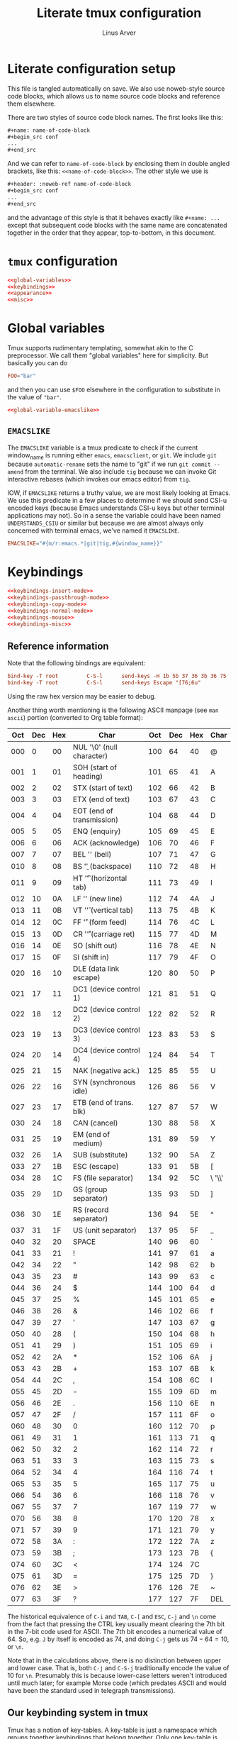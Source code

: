 #+TITLE: Literate tmux configuration
#+AUTHOR: Linus Arver
#+PROPERTY: header-args :noweb no-export
#+auto_tangle: t

* Literate configuration setup

This file is tangled automatically on save. We also use noweb-style source code
blocks, which allows us to name source code blocks and reference them elsewhere.

There are two styles of source code block names. The first looks like this:

#+begin_src org
,#+name: name-of-code-block
,#+begin_src conf
...
,#+end_src
#+end_src

And we can refer to =name-of-code-block= by enclosing them in double angled
brackets, like this: =<<name-of-code-block>>=. The other style we use is

#+begin_src org
,#+header: :noweb-ref name-of-code-block
,#+begin_src conf
...
,#+end_src
#+end_src

and the advantage of this style is that it behaves exactly like =#+name: ...=
except that subsequent code blocks with the same name are concatenated together
in the order that they appear, top-to-bottom, in this document.

* =tmux= configuration

#+begin_src conf :tangle .tmux.conf
<<global-variables>>
<<keybindings>>
<<appearance>>
<<misc>>
#+end_src

* Global variables

Tmux supports rudimentary templating, somewhat akin to the C preprocessor. We
call them "global variables" here for simplicity. But basically you can do

#+begin_src conf
FOO="bar"
#+end_src

and then you can use =$FOO= elsewhere in the configuration to substitute in the
value of ="bar"=.

#+name: global-variables
#+begin_src conf
<<global-variable-emacslike>>
#+end_src

** =EMACSLIKE=

The =EMACSLIKE= variable is a tmux predicate to check if the current window_name
is running either =emacs=, =emacsclient=, or =git=. We include =git= because
=automatic-rename= sets the name to "git" if we run =git commit --amend= from the
terminal. We also include =tig= because we can invoke Git interactive rebases
(which invokes our emacs editor) from =tig=.

IOW, if =EMACSLIKE= returns a truthy value, we are most likely looking at Emacs.
We use this predicate in a few places to determine if we should send CSI-u
encoded keys (because Emacs understands CSI-u keys but other terminal
applications may not). So in a sense the variable could have been named
=UNDERSTANDS_CSIU= or similar but because we are almost always only concerned with
terminal emacs, we've named it =EMACSLIKE=.

#+name: global-variable-emacslike
#+begin_src conf
EMACSLIKE="#{m/r:emacs.*|git|tig,#{window_name}}"
#+end_src

* Keybindings

#+header: :noweb-ref keybindings
#+begin_src conf
<<keybindings-insert-mode>>
<<keybindings-passthrough-mode>>
<<keybindings-copy-mode>>
<<keybindings-normal-mode>>
<<keybindings-mouse>>
<<keybindings-misc>>
#+end_src

** Reference information

Note that the following bindings are equivalent:

#+begin_src conf
bind-key -T root         C-S-l      send-keys -H 1b 5b 37 36 3b 36 75
bind-key -T root         C-S-l      send-keys Escape "[76;6u"
#+end_src

Using the raw hex version may be easier to debug.

Another thing worth mentioning is the following ASCII manpage (see =man ascii=)
portion (converted to Org table format):

| Oct | Dec | Hex | Char                      | Oct | Dec | Hex | Char    |
|-----+-----+-----+---------------------------+-----+-----+-----+---------|
| 000 |   0 |  00 | NUL '\0' (null character) | 100 |  64 |  40 | @       |
| 001 |   1 |  01 | SOH (start of heading)    | 101 |  65 |  41 | A       |
| 002 |   2 |  02 | STX (start of text)       | 102 |  66 |  42 | B       |
| 003 |   3 |  03 | ETX (end of text)         | 103 |  67 |  43 | C       |
| 004 |   4 |  04 | EOT (end of transmission) | 104 |  68 |  44 | D       |
| 005 |   5 |  05 | ENQ (enquiry)             | 105 |  69 |  45 | E       |
| 006 |   6 |  06 | ACK (acknowledge)         | 106 |  70 |  46 | F       |
| 007 |   7 |  07 | BEL '\a' (bell)           | 107 |  71 |  47 | G       |
| 010 |   8 |  08 | BS  '\b' (backspace)      | 110 |  72 |  48 | H       |
| 011 |   9 |  09 | HT  '\t' (horizontal tab) | 111 |  73 |  49 | I       |
| 012 |  10 |  0A | LF  '\n' (new line)       | 112 |  74 |  4A | J       |
| 013 |  11 |  0B | VT  '\v' (vertical tab)   | 113 |  75 |  4B | K       |
| 014 |  12 |  0C | FF  '\f' (form feed)      | 114 |  76 |  4C | L       |
| 015 |  13 |  0D | CR  '\r' (carriage ret)   | 115 |  77 |  4D | M       |
| 016 |  14 |  0E | SO  (shift out)           | 116 |  78 |  4E | N       |
| 017 |  15 |  0F | SI  (shift in)            | 117 |  79 |  4F | O       |
| 020 |  16 |  10 | DLE (data link escape)    | 120 |  80 |  50 | P       |
| 021 |  17 |  11 | DC1 (device control 1)    | 121 |  81 |  51 | Q       |
| 022 |  18 |  12 | DC2 (device control 2)    | 122 |  82 |  52 | R       |
| 023 |  19 |  13 | DC3 (device control 3)    | 123 |  83 |  53 | S       |
| 024 |  20 |  14 | DC4 (device control 4)    | 124 |  84 |  54 | T       |
| 025 |  21 |  15 | NAK (negative ack.)       | 125 |  85 |  55 | U       |
| 026 |  22 |  16 | SYN (synchronous idle)    | 126 |  86 |  56 | V       |
| 027 |  23 |  17 | ETB (end of trans. blk)   | 127 |  87 |  57 | W       |
| 030 |  24 |  18 | CAN (cancel)              | 130 |  88 |  58 | X       |
| 031 |  25 |  19 | EM  (end of medium)       | 131 |  89 |  59 | Y       |
| 032 |  26 |  1A | SUB (substitute)          | 132 |  90 |  5A | Z       |
| 033 |  27 |  1B | ESC (escape)              | 133 |  91 |  5B | [       |
| 034 |  28 |  1C | FS  (file separator)      | 134 |  92 |  5C | \  '\\' |
| 035 |  29 |  1D | GS  (group separator)     | 135 |  93 |  5D | ]       |
| 036 |  30 |  1E | RS  (record separator)    | 136 |  94 |  5E | ^       |
| 037 |  31 |  1F | US  (unit separator)      | 137 |  95 |  5F | _       |
| 040 |  32 |  20 | SPACE                     | 140 |  96 |  60 | `       |
| 041 |  33 |  21 | !                         | 141 |  97 |  61 | a       |
| 042 |  34 |  22 | "                         | 142 |  98 |  62 | b       |
| 043 |  35 |  23 | #                         | 143 |  99 |  63 | c       |
| 044 |  36 |  24 | $                         | 144 | 100 |  64 | d       |
| 045 |  37 |  25 | %                         | 145 | 101 |  65 | e       |
| 046 |  38 |  26 | &                         | 146 | 102 |  66 | f       |
| 047 |  39 |  27 | '                         | 147 | 103 |  67 | g       |
| 050 |  40 |  28 | (                         | 150 | 104 |  68 | h       |
| 051 |  41 |  29 | )                         | 151 | 105 |  69 | i       |
| 052 |  42 |  2A | *                         | 152 | 106 |  6A | j       |
| 053 |  43 |  2B | +                         | 153 | 107 |  6B | k       |
| 054 |  44 |  2C | ,                         | 154 | 108 |  6C | l       |
| 055 |  45 |  2D | -                         | 155 | 109 |  6D | m       |
| 056 |  46 |  2E | .                         | 156 | 110 |  6E | n       |
| 057 |  47 |  2F | /                         | 157 | 111 |  6F | o       |
| 060 |  48 |  30 | 0                         | 160 | 112 |  70 | p       |
| 061 |  49 |  31 | 1                         | 161 | 113 |  71 | q       |
| 062 |  50 |  32 | 2                         | 162 | 114 |  72 | r       |
| 063 |  51 |  33 | 3                         | 163 | 115 |  73 | s       |
| 064 |  52 |  34 | 4                         | 164 | 116 |  74 | t       |
| 065 |  53 |  35 | 5                         | 165 | 117 |  75 | u       |
| 066 |  54 |  36 | 6                         | 166 | 118 |  76 | v       |
| 067 |  55 |  37 | 7                         | 167 | 119 |  77 | w       |
| 070 |  56 |  38 | 8                         | 170 | 120 |  78 | x       |
| 071 |  57 |  39 | 9                         | 171 | 121 |  79 | y       |
| 072 |  58 |  3A | :                         | 172 | 122 |  7A | z       |
| 073 |  59 |  3B | ;                         | 173 | 123 |  7B | {       |
| 074 |  60 |  3C | <                         | 174 | 124 |  7C |         |
| 075 |  61 |  3D | =                         | 175 | 125 |  7D | }       |
| 076 |  62 |  3E | >                         | 176 | 126 |  7E | ~       |
| 077 |  63 |  3F | ?                         | 177 | 127 |  7F | DEL     |

The historical equivalence of ~C-i~ and ~TAB~, ~C-[~ and ~ESC~, ~C-j~ and ~\n~ come from the
fact that pressing the CTRL key usually meant clearing the 7th bit in the 7-bit
code used for ASCII. The 7th bit encodes a numerical value of 64. So, e.g. ~J~ by
itself is encoded as 74, and doing ~C-j~ gets us $74 - 64 = 10$, or ~\n~.

Note that in the calculations above, there is no distinction between upper and
lower case. That is, both ~C-j~ and ~C-S-j~ traditionally encode the value of 10 for
~\n~. Presumably this is because lower-case letters weren't introduced until much
later; for example Morse code (which predates ASCII and would have been the
standard used in telegraph transmissions).

** Our keybinding system in tmux

Tmux has a notion of key-tables. A key-table is just a namespace which groups
together keybindings that belong together. Only one key-table is active at any
given time. By default tmux starts out with the =root= key-table. There are others
like =prefix= (which is activated by ~C-b~) and =copy-mode-vi=. Users are free to add
their own key-tables as they like.

Here we treat these key-tables as different "modes", similar to modes in
Vi.[fn:modal-tmux] The table below maps the key-tables to their modes:

| tmux key-table | Vi-style mode | Status bar symbol | Sticky? |
|----------------+---------------+-------------------+---------|
| root           | insert        | <I>               | yes     |
| prefix         | normal        | <N>               | no      |
| copy-mode      | visual        | <V>               | yes     |
| virt           | N/A           | <virt>            | no      |
| passthrough    | N/A           | <P>               | yes     |

We display the current key-table with [[file:~/syscfg/script/tmux_get_status.sh][this bash script]] on the status bar. This
helps us avoid getting lost because tmux by default does not give any sort of
visual indication of which key-table is currently active.

The "sticky" column in the table above refers to whether the mode is designed to
be used in a "sticky" (aka modal) fashion (where the mode sticks around even
after pressing some key combination, unless we explicitly exit that mode).

By default, we are in "insert" mode, which corresponds to the =root= key-table.
The ~C-b~ default binding is used to make the next command run inside "normal"
mode (=prefix= key-table). We treat =copy-mode= as Vim's visual selection mode,
because the similarities are striking, at least with the additional
customizations we have.

The other modes virt and passthrough are there to address some shortcomings with
tmux.

** <<<virt>>> mode

This key-table exists to deal with cases where =tmux= is unable to distinguish
between two different keys. One such combination is ~C-i~ and ~TAB~. That is, by
default, if you press either of these keys in WezTerm, although WezTerm sees
these as two different keybindings, =tmux= only sees ~C-i~. To get around this, we
make ~C-i~ enter the =virt= key-table by making WezTerm send ~F12~ (this key turns on
the =virt= key-table in =tmux=), and then we are free to make some additional logic
that only gets triggered for ~C-i~ (vs ~TAB~ which doesn't use the =virt= key-table).

Another combination is shifted and unshifted keys (e.g., ~C-M-e~ vs ~C-M-S-e~). From
WezTerm, for all keys with ~C-M-S-~ we first send the ~F12~ key to enter the virt
key-table.

Entering and leaving the =virt= key-table is simple --- just press ~F12~.

#+header: :noweb-ref keybindings
#+begin_src conf
bind-key -T root         F12        set key-table virt
bind-key -T virt         F12        set key-table root
#+end_src

This mode is only meant to be designed as a thin layer to be entered and exited
automatically by our bindings. That is, it is not "sticky" and normally we
wouldn't have this mode as our active key-table (unless we wanted to debug our
bindings involving this mode).

** "Insert" mode bindings (=root= key-table)

*** Navigation and layout

**** Sessions

Move across tmux sessions.

#+header: :noweb-ref keybindings-insert-mode
#+begin_src conf
bind-key -T root         C-M-n      switch-client -n
#+end_src

**** Windows

Create a new window (with a single pane) to the right (and spawn a new shell in
the pane there).

#+header: :noweb-ref keybindings-insert-mode
#+begin_src conf
bind-key -T root         C-M-o      new-window -a -c "#{pane_current_path}"
#+end_src

Navigate across windows.

#+header: :noweb-ref keybindings-insert-mode
#+begin_src conf
bind-key -T root         C-M-h      previous-window
bind-key -T root         C-M-l      next-window
#+end_src

**** Panes

Create a new pane by spawning a new shell inside the current window, via a
horizontal split.[fn:split-naming-convention] The ~C-M-S-e~ variant splits it
vertically.

#+header: :noweb-ref keybindings-insert-mode
#+begin_src conf
bind-key -T root         C-M-e      split-window -c "#{pane_current_path}"
bind-key -T virt         C-M-S-e    split-window -h -c "#{pane_current_path}" \; set key-table root
#+end_src

Use ~C-M-{j,k}~ to switch to the next/previous panes. The cryptic commands (":.+"
and ":.-") used here were derived from the default configuration from =tmux
list-keys= and the "special tokens" discussion in the "COMMANDS" section of the
manpage.

#+header: :noweb-ref keybindings-insert-mode
#+begin_src conf
bind-key -T root         C-M-j      select-pane -Z -t :.+
bind-key -T root         C-M-k      select-pane -Z -t :.-
#+end_src

Move the current pane up/down inside the current window.

#+header: :noweb-ref keybindings-insert-mode
#+begin_src conf
bind-key -T virt         C-M-S-j    swap-pane -Z -D \; set key-table root
bind-key -T virt         C-M-S-k    swap-pane -Z -U \; set key-table root
#+end_src

Move the current pane to the window on the left or right. Note that this
"detaches" the current pane out of the current window and moves it into the
adjacent window. It was determined (at some point) that this is more useful than
moving the entire window (with all of its panes) over to the left/right.

#+header: :noweb-ref keybindings-insert-mode
#+begin_src conf
bind-key -T virt         C-M-S-h  run-shell '~/syscfg/script/tmux_move_pane.sh \
	"#{session_name}" \
	"#{window_index}" \
	"LEFT"'
bind-key -T virt         C-M-S-l  run-shell '~/syscfg/script/tmux_move_pane.sh \
	"#{session_name}" \
	"#{window_index}" \
	"RIGHT"'
#+end_src

Move the current pane out to a new window on the right. This only works if
there is more than one pane in the current window.

This can be done to undo the effect of ~C-M-S-h~, to an extent.

#+header: :noweb-ref keybindings-insert-mode
#+begin_src conf
bind-key -T virt         C-M-S-o    break-pane -a -t : \; set key-table root
#+end_src

Change the layout of the panes. This is useful for converting horizontal splits
into vertical splits (if we're switching from/to a display in portrait mode, for
example).

#+header: :noweb-ref keybindings-insert-mode
#+begin_src conf
bind-key -T root         C-M-m      next-layout
#+end_src

** "Normal" mode bindings (=prefix= key-table)

We don't have many customizations for the =prefix= key-table, because =tmux= by
default gives us many keybindings (such as ~:~ to run =tmux= commands by typing them
out).

*** Exit normal mode

These bindings exit "normal" mode by setting the key-table back to the =root= (or
"insert" mode). There is more than one binding, for convenience.

#+header: :noweb-ref  keybindings-normal-mode
#+begin_src conf
bind-key -T prefix       i          set key-table root
bind-key -T prefix       q          set key-table root
bind-key -T prefix       Enter      set key-table root
#+end_src

*** Enter normal mode when detaching

When detaching from the current tmux session, change back the keymap to =root=, so
that when we reattach, we start out with =root= (insert mode). This is more
intuitive as it makes insert mode the "default" regardless of how we start tmux
(either by running =tmux= or by reattaching to an existing tmux session).

#+header: :noweb-ref  keybindings-normal-mode
#+begin_src conf
set-hook -g client-detached[0] "set key-table root"
#+end_src

*** Reload configuration

#+header: :noweb-ref  keybindings-normal-mode
#+begin_src conf
bind-key -T prefix r {
    source-file ~/.tmux.conf
    display-message "\~/tmux.conf reloaded."
}
#+end_src

** copy-mode bindings

=copy-mode= is amazing because it lets us copy things out of terminal
applications, where those applications may not allow us to copy things out. For
example, we can use this mode to copy things out of emacs's minibuffer
completion menu.

This mode also lets us effectively treat all tmux panes as a kind of read-only
buffer, because inside each pane we can always scroll back to see what we missed
or need to copy out for reference.

*** Enter copy-mode

#+header: :noweb-ref  keybindings-copy-mode
#+begin_src conf
bind-key -T root C-M-y {
  copy-mode
  set key-table root
}
#+end_src

*** Vi-mode bindings in copy-mode

Use vi-style key bindings in copy mode. That is, turn on copy-mode-vi bindings
in copy-mode that already come out of the box for tmux; see =tmux list-keys=.

#+header: :noweb-ref  keybindings-copy-mode
#+begin_src conf
set -gw mode-keys vi
#+end_src

*** Selection and copying

#+header: :noweb-ref  keybindings-copy-mode
#+begin_src conf
bind-key -T copy-mode-vi y          send-keys -X copy-selection
bind-key -T copy-mode-vi v          send-keys -X begin-selection
bind-key -T copy-mode-vi Escape     send-keys -X clear-selection
#+end_src

*** Navigation

Move around more quickly. We can also use PGUP and PGDOWN to move by entire
pages if needed.

#+header: :noweb-ref  keybindings-copy-mode
#+begin_src conf
bind-key -T copy-mode-vi BSpace     send-keys -X -N 10 cursor-up
bind-key -T copy-mode-vi Space      send-keys -X -N 10 cursor-down
#+end_src

*** Pasting

Every time we copy something from =copy-mode=, tmux saves it as the latest entry
in its "buffers". The =paste-buffer= command just pastes the latest buffer into
the current terminal application.

In practice this isn't used very frequently, as we almost always use ~Super-v~.
It's here just in case we need to reach inside tmux's buffer instead of the
system clipboard (if the two ever go out of sync).

#+header: :noweb-ref  keybindings-copy-mode
#+begin_src conf
bind-key -T root         C-M-p      paste-buffer
#+end_src

** Mouse-related

#+name: keybindings-mouse
#+begin_src conf
<<mouse-mode>>
<<disable-mouse-wheel>>
#+end_src

*** Mouse mode

Allow binding of mouse events as keys. As a side effect, this also changes the
behavior of the mouse wheel from scrolling through the command history to
scrolling back into the buffer (copy-mode).

The main reason we want to enable the mouse is because it allows us to resize
tmux panes and emacs windows with the mouse. While we don't have to do this
frequently, it does come in handy when we need it.

#+name: mouse-mode
#+begin_src conf
set -gw mouse on
#+end_src

*** Disable mouse wheel

Disable the mouse wheel in the status bar, because by default it is used to
switch windows (why would anyone want to work this way?).

See https://superuser.com/a/1492302.

#+name: disable-mouse-wheel
#+begin_src conf
unbind-key -T root WheelUpStatus
unbind-key -T root WheelDownStatus
#+end_src

** Miscellaneous

#+name: keybindings-misc
#+begin_src conf
<<esc-no-delay>>
#+end_src

*** Don't wait for additional keys after pressing ESC

By default tmux waits a little bit after the ESC key is pressed, presumably to
wait for events that trickle in from terminals that might send the ESC key a bit
prematurely.

However on WezTerm (and probably other modern terminals), there has been no
noticeable usability issues when we disable this delay. So disable it
altogether.

#+name: esc-no-delay
#+begin_src conf
set -s escape-time 0
#+end_src

** CSI-u bindings

Make tmux encode ~C-S-{a-z}~ sequences (and others) with the "CSI u"
scheme.[fn:csi-u] Otherwise, applications that do support it like terminal emacs
don't even get these events (probably because tmux swallows those keys and does
not send them).

Note that there are some regressions and funny behaviors from tmux. For
example, ~C-[~ cannot be bound (it is indistinguishable from ~ESC~). The same goes
for ~C-j~ / ~RET~ and ~C-i~ / ~TAB~. For a discussion about this regression, see
https://github.com/tmux/tmux/issues/2705.

Also, ~C-#~ is allowed (notice that it is not defined as ~C-S-3~), but ~C-$~ is not
allowed and we have to use ~C-S-4~ (this is a cosmetic oddity for our
configuration and does not materially affect us).

To get around some of tmux's quirks, we have to use a virt key-table.

*** Control+Shift and letters

#+header: :noweb-ref keybindings-insert-mode
#+begin_src conf
bind-key -T root         C-S-a      send-keys Escape  "[97;6u"
bind-key -T root         C-S-b      send-keys Escape  "[97;6u"
bind-key -T root         C-S-c      send-keys Escape  "[99;6u"
bind-key -T root         C-S-d      send-keys Escape  "[100;6u"
bind-key -T root         C-S-e      send-keys Escape  "[101;6u"
bind-key -T root         C-S-f      send-keys Escape  "[102;6u"
bind-key -T root         C-S-g      send-keys Escape  "[103;6u"
bind-key -T root         C-S-h      send-keys Escape  "[104;6u"
bind-key -T root         C-S-i      send-keys Escape  "[105;6u"
bind-key -T root         C-S-j      send-keys Escape  "[106;6u"
bind-key -T root         C-S-k      send-keys Escape  "[107;6u"
bind-key -T root         C-S-l      send-keys Escape  "[108;6u"
bind-key -T root         C-S-m      send-keys Escape  "[109;6u"
bind-key -T root         C-S-n      send-keys Escape  "[110;6u"
bind-key -T root         C-S-o      send-keys Escape  "[111;6u"
bind-key -T root         C-S-p      send-keys Escape  "[112;6u"
bind-key -T root         C-S-q      send-keys Escape  "[113;6u"
bind-key -T root         C-S-r      send-keys Escape  "[114;6u"
bind-key -T root         C-S-s      send-keys Escape  "[115;6u"
bind-key -T root         C-S-t      send-keys Escape  "[116;6u"
bind-key -T root         C-S-u      send-keys Escape  "[117;6u"
bind-key -T root         C-S-v      send-keys Escape  "[118;6u"
bind-key -T root         C-S-w      send-keys Escape  "[119;6u"
bind-key -T root         C-S-x      send-keys Escape  "[120;6u"
bind-key -T root         C-S-y      send-keys Escape  "[121;6u"
bind-key -T root         C-S-z      send-keys Escape  "[122;6u"
#+end_src

*** Control and punctuation

#+header: :noweb-ref keybindings-insert-mode
#+begin_src conf
bind-key -T root         C-!        send-keys Escape "[33;5u"
# tmux cannot parse C-", so we send C-S-' from wezterm.
bind-key -T root         C-S-\'     send-keys Escape "[39;6u"
bind-key -T root         C-\#       send-keys Escape "[35;5u"
bind-key -T root         C-S-4      send-keys Escape "[52;6u"
bind-key -T root         C-S-5      send-keys Escape "[53;6u"
bind-key -T root         C-S-7      send-keys Escape "[55;6u"
bind-key -T root         C-\'       send-keys Escape "[39;5u"
bind-key -T root         C-(        send-keys Escape "[40;5u"
bind-key -T root         C-)        send-keys Escape "[41;5u"
bind-key -T root         C-S-8      send-keys Escape "[56;6u"
bind-key -T root         C-+        send-keys Escape "[43;5u"
bind-key -T root         C-,        send-keys Escape "[44;5u"
bind-key -T root         C--        send-keys Escape "[45;5u"
bind-key -T root         C-.        send-keys Escape "[46;5u"
bind-key -T root         C-/        send-keys Escape "[47;5u"
bind-key -T root         C-0        send-keys Escape "[48;5u"
bind-key -T root         C-1        send-keys Escape "[49;5u"
bind-key -T root         C-2        send-keys Escape "[50;5u"
bind-key -T root         C-3        send-keys Escape "[51;5u"
bind-key -T root         C-4        send-keys Escape "[52;5u"
bind-key -T root         C-5        send-keys Escape "[53;5u"
bind-key -T root         C-6        send-keys Escape "[54;5u"
bind-key -T root         C-7        send-keys Escape "[55;5u"
bind-key -T root         C-8        send-keys Escape "[56;5u"
bind-key -T root         C-9        send-keys Escape "[57;5u"
bind-key -T root         C-:        send-keys Escape "[58;5u"
bind-key -T root         C-\;       send-keys Escape "[59;5u"
bind-key -T root         C-<        send-keys Escape "[60;5u"
bind-key -T root         C-=        send-keys Escape "[61;5u"
bind-key -T root         C->        send-keys Escape "[62;5u"
bind-key -T root         C-S-/      send-keys Escape "[47;6u"
bind-key -T root         C-@        send-keys Escape "[64;5u"
bind-key -T root         C-\\       send-keys Escape "[92;5u"
bind-key -T root         C-]        send-keys Escape "[93;5u"
bind-key -T root         C-^        send-keys Escape "[94;5u"
bind-key -T root         C-_        send-keys Escape "[95;5u"
bind-key -T root         C-`        send-keys Escape "[96;5u"
bind-key -T root         C-S-[      send-keys Escape "[91;6u"
bind-key -T root         C-S-\\     send-keys Escape "[92;6u"
bind-key -T root         C-S-]      send-keys Escape "[93;6u"
bind-key -T root         C-S-`      send-keys Escape "[96;6u"
#+end_src

*** Meta and punctuation

#+header: :noweb-ref keybindings-insert-mode
#+begin_src conf
bind-key -T root         M-!        send-keys Escape "[33;3u"
bind-key -T root         M-S-\'     send-keys Escape "[39;4u"
bind-key -T root         M-\#       send-keys Escape "[35;3u"
bind-key -T root         M-S-4      send-keys Escape "[52;4u"
bind-key -T root         M-S-5      send-keys Escape "[53;4u"
bind-key -T root         M-S-7      send-keys Escape "[55;4u"
bind-key -T root         M-\'       send-keys Escape "[39;3u"
bind-key -T root         M-(        send-keys Escape "[40;3u"
bind-key -T root         M-)        send-keys Escape "[41;3u"
bind-key -T root         M-S-8      send-keys Escape "[56;4u"
bind-key -T root         M-+        send-keys Escape "[43;3u"
bind-key -T root         M-,        send-keys Escape "[44;3u"
bind-key -T root         M--        send-keys Escape "[45;3u"
bind-key -T root         M-.        send-keys Escape "[46;3u"
bind-key -T root         M-/        send-keys Escape "[47;3u"
bind-key -T root         M-0        send-keys Escape "[48;3u"
bind-key -T root         M-1        send-keys Escape "[49;3u"
bind-key -T root         M-2        send-keys Escape "[50;3u"
bind-key -T root         M-3        send-keys Escape "[51;3u"
bind-key -T root         M-4        send-keys Escape "[52;3u"
bind-key -T root         M-5        send-keys Escape "[53;3u"
bind-key -T root         M-6        send-keys Escape "[54;3u"
bind-key -T root         M-7        send-keys Escape "[55;3u"
bind-key -T root         M-8        send-keys Escape "[56;3u"
bind-key -T root         M-9        send-keys Escape "[57;3u"
bind-key -T root         M-:        send-keys Escape "[58;3u"
bind-key -T root         M-\;       send-keys Escape "[59;3u"
bind-key -T root         M-<        send-keys Escape "[60;3u"
bind-key -T root         M-=        send-keys Escape "[61;3u"
bind-key -T root         M->        send-keys Escape "[62;3u"
bind-key -T root         M-S-/      send-keys Escape "[47;4u"
bind-key -T root         M-@        send-keys Escape "[64;3u"
bind-key -T root         M-[        send-keys Escape "[91;3u"
bind-key -T root         M-\\       send-keys Escape "[92;3u"
bind-key -T root         M-]        send-keys Escape "[93;3u"
bind-key -T root         M-^        send-keys Escape "[94;3u"
bind-key -T root         M-_        send-keys Escape "[95;3u"
bind-key -T root         M-`        send-keys Escape "[96;3u"
bind-key -T root         M-S-\\     send-keys Escape "[92;4u"
bind-key -T root         M-S-]      send-keys Escape "[93;4u"
bind-key -T root         M-S-`      send-keys Escape "[96;4u"
#+end_src

*** Control+Meta and punctuation

#+header: :noweb-ref keybindings-insert-mode
#+begin_src conf
bind-key -T root         C-M-!      send-keys Escape "[33;7u"
bind-key -T root         C-M-S-\'   send-keys Escape "[39;8u"
bind-key -T root         C-M-\#     send-keys Escape "[35;7u"
bind-key -T root         C-M-S-4    send-keys Escape "[52;8u"
bind-key -T root         C-M-S-5    send-keys Escape "[53;8u"
bind-key -T root         C-M-S-7    send-keys Escape "[55;8u"
bind-key -T root         C-M-\'     send-keys Escape "[39;7u"
bind-key -T root         C-M-(      send-keys Escape "[40;7u"
bind-key -T root         C-M-)      send-keys Escape "[41;7u"
bind-key -T root         C-M-S-8    send-keys Escape "[56;8u"
bind-key -T root         C-M-+      send-keys Escape "[43;7u"
bind-key -T root         C-M-,      send-keys Escape "[44;7u"
bind-key -T root         C-M--      send-keys Escape "[45;7u"
bind-key -T root         C-M-.      send-keys Escape "[46;7u"
bind-key -T root         C-M-/      send-keys Escape "[47;7u"
bind-key -T root         C-M-0      send-keys Escape "[48;7u"
bind-key -T root         C-M-1      send-keys Escape "[49;7u"
bind-key -T root         C-M-2      send-keys Escape "[50;7u"
bind-key -T root         C-M-3      send-keys Escape "[51;7u"
bind-key -T root         C-M-4      send-keys Escape "[52;7u"
bind-key -T root         C-M-5      send-keys Escape "[53;7u"
bind-key -T root         C-M-6      send-keys Escape "[54;7u"
bind-key -T root         C-M-7      send-keys Escape "[55;7u"
bind-key -T root         C-M-8      send-keys Escape "[56;7u"
bind-key -T root         C-M-9      send-keys Escape "[57;7u"
bind-key -T root         C-M-:      send-keys Escape "[58;7u"
bind-key -T root         C-M-\;     send-keys Escape "[59;7u"
bind-key -T root         C-M-<      send-keys Escape "[60;7u"
bind-key -T root         C-M-=      send-keys Escape "[61;7u"
bind-key -T root         C-M->      send-keys Escape "[62;7u"
bind-key -T root         C-M-S-/    send-keys Escape "[47;8u"
bind-key -T root         C-M-@      send-keys Escape "[64;7u"
bind-key -T root         C-M-\\     send-keys Escape "[92;7u"
bind-key -T root         C-M-]      send-keys Escape "[93;7u"
bind-key -T root         C-M-^      send-keys Escape "[94;7u"
bind-key -T root         C-M-_      send-keys Escape "[95;7u"
bind-key -T root         C-M-`      send-keys Escape "[96;7u"
bind-key -T root         C-M-S-\\   send-keys Escape "[92;8u"
bind-key -T root         C-M-S-]    send-keys Escape "[93;8u"
bind-key -T root         C-M-S-`    send-keys Escape "[96;8u"
#+end_src

*** Special keys

**** Tab

#+header: :noweb-ref keybindings-insert-mode
#+begin_src conf
bind-key -T root         M-Tab      send-keys Escape "[9;3u"
bind-key -T root         M-S-Tab    send-keys Escape "[9;4u"
bind-key -T root         C-Tab      send-keys Escape "[9;5u"
bind-key -T root         C-S-Tab    send-keys Escape "[9;6u"
bind-key -T root         C-M-Tab    send-keys Escape "[9;7u"
bind-key -T root         C-M-S-Tab  send-keys Escape "[9;8u"
#+end_src

Special handling of ~i~ to avoid conflicting with ~TAB~.

#+header: :noweb-ref keybindings-insert-mode
#+begin_src conf
bind-key -T virt         C-i        if-shell -F $EMACSLIKE "send-keys Escape '[105;5u'" "send-keys -H 09" \; set key-table root
bind-key -T virt         C-M-i      send-keys Escape "[105;7u" \; set key-table root
bind-key -T virt         C-M-S-i    send-keys Escape "[105;8u" \; set key-table root
#+end_src

**** Enter (RET)

NOTE: tmux has a [[https://github.com/tmux/tmux/issues/2705][regression]] regarding CSI-u support. This is why we
use code 13 (\r) instead of 10 (\n) for ~RET~, because \r does not collide with
~C-j~.

For ~S-RET~, we send ~F12 C-z~ from WezTerm, which means ~C-z~ (=0x1a=) from the virt
key-table.

#+header: :noweb-ref keybindings-insert-mode
#+begin_src conf
bind-key -T virt         C-z         send-keys Escape "[13;2u" \; set key-table root
bind-key -T root         M-Enter     send-keys Escape "[13;3u"
bind-key -T root         M-S-Enter   send-keys Escape "[13;4u"
bind-key -T root         C-Enter     send-keys Escape "[13;5u"
bind-key -T root         C-S-Enter   send-keys Escape "[13;6u"
bind-key -T root         C-M-Enter   send-keys Escape "[13;7u"
bind-key -T root         C-M-S-Enter send-keys Escape "[13;8u"
#+end_src

Special handling of "m" to avoid conflicting with Enter key.

#+header: :noweb-ref keybindings-insert-mode
#+begin_src conf
bind-key -T virt         C-m        if-shell -F $EMACSLIKE "send-keys Escape '[109;5u'" "send-keys -H 0d" \; set key-table root
bind-key -T virt         C-M-S-m    send-keys Escape "[109;8u" \; set key-table root
#+end_src

**** Backspace

If memory serves, we use ~C-y~ in the virt key-table because we already used ~C-z~
for ~S-RET~ (we decided to use ~C-z~ for ~S-RET~ because it's)

#+header: :noweb-ref keybindings-insert-mode
#+begin_src conf
bind-key -T virt         C-y          if-shell -F $EMACSLIKE "send-keys Escape '[127;2u'" "send-keys BSpace" \; set key-table root
bind-key -T root         M-BSpace     send-keys Escape "[127;3u"
bind-key -T root         M-S-BSpace   send-keys Escape "[127;4u"
bind-key -T root         C-BSpace     send-keys Escape "[127;5u"
bind-key -T root         C-S-BSpace   send-keys Escape "[127;6u"
bind-key -T root         C-M-BSpace   send-keys Escape "[127;7u"
bind-key -T root         C-M-S-BSpace send-keys Escape "[127;8u"
#+end_src

**** Space

Note how we don't encode ~S-SPC~. This is because when we type in capital letters
without CAPSLOCK, we want to be able to hold down the Shift key while typing out
the words (with spaces in between them).

#+header: :noweb-ref keybindings-insert-mode
#+begin_src conf
bind-key -T root         M-Space     send-keys Escape "[32;3u"
bind-key -T root         M-S-Space   send-keys Escape "[32;4u"
bind-key -T root         C-Space     send-keys Escape "[32;5u"
bind-key -T root         C-S-Space   send-keys Escape "[32;6u"
bind-key -T root         C-M-Space   send-keys Escape "[32;7u"
bind-key -T root         C-M-S-Space send-keys Escape "[32;8u"
#+end_src

**** Escape

Special handling of "Escape" to avoid conflicting with itself.

#+header: :noweb-ref keybindings-insert-mode
#+begin_src conf
bind-key -T virt         C-]         send-keys Escape "[27;2u" \; set key-table root  # S-ESC
bind-key -T virt         C-^         send-keys Escape "[27;3u" \; set key-table root  # M-ESC
bind-key -T virt         C-_         send-keys Escape "[27;4u" \; set key-table root  # M-S-ESC
bind-key -T virt         C-Escape     send-keys Escape "[27;5u" \; set key-table root
bind-key -T virt         C-S-Escape   send-keys Escape "[27;6u" \; set key-table root
bind-key -T virt         C-M-Escape   send-keys Escape "[27;7u" \; set key-table root
bind-key -T virt         C-M-S-Escape send-keys Escape "[27;8u" \; set key-table root
#+end_src

Special handling of ~[~ to avoid conflicting with Escape key.

#+header: :noweb-ref keybindings-insert-mode
#+begin_src conf
bind-key -T virt         M-[        send-keys Escape "[91;3u" \; set key-table root
bind-key -T virt         M-S-[      send-keys Escape "[91;4u" \; set key-table root
bind-key -T virt         C-[        send-keys Escape "[91;5u" \; set key-table root
bind-key -T virt         C-S-[      send-keys Escape "[91;6u" \; set key-table root
bind-key -T virt         C-M-[      send-keys Escape "[91;7u" \; set key-table root
bind-key -T virt         C-M-S-[    send-keys Escape "[91;8u" \; set key-table root
#+end_src

**** Other

Special handling of ~C-@~ to map it to something other than the traditional NUL
(=\x00=) byte.

#+header: :noweb-ref keybindings-insert-mode
#+begin_src conf
bind-key -T virt         C-@        send-keys Escape "[64;5u" \; set key-table root
#+end_src

** <<<passthrough>>> mode

The sole point of this mode is to allow us to avoid typing in ~C-b~ twice to
manipulate a nested tmux session over =ssh=. That is, by default if you run =tmux=,
then =ssh= into another machine, and then run =tmux= inside that ssh session again,
you will have a nested tmux instance. In order to manipulate the inner instance,
you have to press ~C-b~ twice, where the first ~C-b~ is captured by the outer tmux
instance and the second ~C-b~ is sent into the inner =tmux= instance. Then you can
press another key combination to manipulate the inner =tmux= instance. Needless to
say, this "press ~C-b~ twice" ceremony is too unwieldy.

Passthrough mode (for the outer =tmux= instance) allows us to send more keys
directly to the inner =tmux= instance, by making the outer instance relay those
keys (using =send-keys=) that it would have normally intercepted and acted upon.
Tmux by default relays "regular" keys like letters (without modifiers) to the
underlying terminal application, so we don't have to define those bindings here.
But tmux does not always relay keys for certain key combinations, notably those
keys pressed with Control or Control+Shift modifiers. This is why we have to
explicitly tell tmux to relay those troublesome keys while passthrough mode is
active.

Unlike virt mode, we /do/ want this mode to be sticky. Entering and leaving this
mode can be done with ~C-M-b~. Once passthrough mode is active, we can freely use
our existing "insert" mode bindings directly on the nested tmux session.

#+header: :noweb-ref keybindings-passthrough-mode
#+begin_src conf
bind-key -T root         C-M-b      {
  set key-table passthrough
  set prefix None
  set -F status-style "bg=cyan fg=#{L_TMUX_COLOR_CURSOR} none"
}
bind-key -T passthrough  C-M-b      {
  set key-table root
  set prefix C-b
  set -F status-style "bg=#{L_TMUX_COLOR_TEXT} fg=#{L_TMUX_COLOR_CURSOR} none"
}
#+end_src

*** Control+Shift and letters

#+header: :noweb-ref keybindings-passthrough-mode
#+begin_src conf
bind-key -T passthrough  C-S-a      send-keys Escape "[97;6u"
bind-key -T passthrough  C-S-b      send-keys Escape "[98;6u"
bind-key -T passthrough  C-S-c      send-keys Escape "[99;6u"
bind-key -T passthrough  C-S-d      send-keys Escape "[100;6u"
bind-key -T passthrough  C-S-e      send-keys Escape "[101;6u"
bind-key -T passthrough  C-S-f      send-keys Escape "[102;6u"
bind-key -T passthrough  C-S-g      send-keys Escape "[103;6u"
bind-key -T passthrough  C-S-h      send-keys Escape "[104;6u"
bind-key -T passthrough  C-S-i      send-keys Escape "[105;6u"
bind-key -T passthrough  C-S-j      send-keys Escape "[106;6u"
bind-key -T passthrough  C-S-k      send-keys Escape "[107;6u"
bind-key -T passthrough  C-S-l      send-keys Escape "[108;6u"
bind-key -T passthrough  C-S-m      send-keys Escape "[109;6u"
bind-key -T passthrough  C-S-n      send-keys Escape "[110;6u"
bind-key -T passthrough  C-S-o      send-keys Escape "[111;6u"
bind-key -T passthrough  C-S-p      send-keys Escape "[112;6u"
bind-key -T passthrough  C-S-q      send-keys Escape "[113;6u"
bind-key -T passthrough  C-S-r      send-keys Escape "[114;6u"
bind-key -T passthrough  C-S-s      send-keys Escape "[115;6u"
bind-key -T passthrough  C-S-t      send-keys Escape "[116;6u"
bind-key -T passthrough  C-S-u      send-keys Escape "[117;6u"
bind-key -T passthrough  C-S-v      send-keys Escape "[118;6u"
bind-key -T passthrough  C-S-w      send-keys Escape "[119;6u"
bind-key -T passthrough  C-S-x      send-keys Escape "[120;6u"
bind-key -T passthrough  C-S-y      send-keys Escape "[121;6u"
bind-key -T passthrough  C-S-z      send-keys Escape "[122;6u"
#+end_src

*** Control+Meta+Shift and letters

#+header: :noweb-ref keybindings-passthrough-mode
#+begin_src conf
bind-key -T passthrough  C-M-S-a    send-keys Escape "[97;8u"
bind-key -T passthrough  C-M-S-b    send-keys Escape "[98;8u"
bind-key -T passthrough  C-M-S-c    send-keys Escape "[99;8u"
bind-key -T passthrough  C-M-S-d    send-keys Escape "[100;8u"
bind-key -T passthrough  C-M-S-e    send-keys Escape "[101;8u"
bind-key -T passthrough  C-M-S-f    send-keys Escape "[102;8u"
bind-key -T passthrough  C-M-S-g    send-keys Escape "[103;8u"
bind-key -T passthrough  C-M-S-h    send-keys Escape "[104;8u"
bind-key -T passthrough  C-M-S-i    send-keys Escape "[105;8u"
bind-key -T passthrough  C-M-S-j    send-keys Escape "[106;8u"
bind-key -T passthrough  C-M-S-k    send-keys Escape "[107;8u"
bind-key -T passthrough  C-M-S-l    send-keys Escape "[108;8u"
bind-key -T passthrough  C-M-S-m    send-keys Escape "[109;8u"
bind-key -T passthrough  C-M-S-n    send-keys Escape "[110;8u"
bind-key -T passthrough  C-M-S-o    send-keys Escape "[111;8u"
bind-key -T passthrough  C-M-S-p    send-keys Escape "[112;8u"
bind-key -T passthrough  C-M-S-q    send-keys Escape "[113;8u"
bind-key -T passthrough  C-M-S-r    send-keys Escape "[114;8u"
bind-key -T passthrough  C-M-S-s    send-keys Escape "[115;8u"
bind-key -T passthrough  C-M-S-t    send-keys Escape "[116;8u"
bind-key -T passthrough  C-M-S-u    send-keys Escape "[117;8u"
bind-key -T passthrough  C-M-S-v    send-keys Escape "[118;8u"
bind-key -T passthrough  C-M-S-w    send-keys Escape "[119;8u"
bind-key -T passthrough  C-M-S-x    send-keys Escape "[120;8u"
bind-key -T passthrough  C-M-S-y    send-keys Escape "[121;8u"
bind-key -T passthrough  C-M-S-z    send-keys Escape "[122;8u"
#+end_src

*** Others

#+header: :noweb-ref keybindings-passthrough-mode
#+begin_src conf
bind-key -T passthrough  C-,        send-keys Escape "[44;5u"
bind-key -T passthrough  C-.        send-keys Escape "[46;5u"
bind-key -T passthrough  C-\;       send-keys Escape "[59;5u"
bind-key -T passthrough  C-Enter    send-keys Escape "[13;5u"
#+end_src

* Appearance

Use 24-bit colors by setting the =TERM= environment variable for newly spawned
shells to =wezterm=.

#+header: :noweb-ref appearance
#+begin_src conf
set -g default-terminal "wezterm"
#+end_src

** Messages

Make messages appear for 4 seconds by default.

#+header: :noweb-ref appearance
#+begin_src conf
set -g display-time 4000
#+end_src

** Status bar

Explicitly set status line height, where "on" means 1 row. This can be "2, 3, 4
or 5". In the future if we want to show more information we can set this to "2".
See https://stackoverflow.com/a/56215242/437583.

#+header: :noweb-ref appearance
#+begin_src conf
set -g status on
#+end_src

Don't set limits on status line portion lengths. This way, if either =status-left=
or =status-right= gets too long, they don't get truncated by tmux.

#+header: :noweb-ref appearance
#+begin_src conf
set -g status-left-length 0
set -g status-right-length 0
#+end_src

Set status bar contents.

#+header: :noweb-ref appearance
#+begin_src conf
set -g status-left "#(~/syscfg/script/tmux_get_status.sh \
    '#{session_name}'\
    '#{pane_mode}'\
    '#{client_key_table}')"
set -g status-right ""
#+end_src

Set background color for status bar.

#+header: :noweb-ref appearance
#+begin_src conf
set -gF status-style "bg=#{L_TMUX_COLOR_TEXT} fg=#{L_TMUX_COLOR_CURSOR} none"
#+end_src

Set the color for the name of the session (=#{session_name}= tmux variable).

#+header: :noweb-ref appearance
#+begin_src conf
set -gF status-left-style "bg=#{L_TMUX_COLOR_CURSOR} fg=#{L_TMUX_COLOR_TEXT} bold"
#+end_src

*** Windows

Automatically renumber windows if one is closed, so that there are no "gaps" in
between. See https://unix.stackexchange.com/a/51879/72230. We don't actually use
window numbers at all, but this makes things more consistent semantically
underneath our appearance layer (for example, these numbers matter when we want
to do refer to windows programmatically from a script).

#+header: :noweb-ref appearance
#+begin_src conf
set -g renumber-windows on
#+end_src

Rename windows every second (both active and inactive) so that we get accurate
window names depending on what the active pane in each window is doing.

#+header: :noweb-ref appearance
#+begin_src conf
set -g status-interval 1
#+end_src

We have windows listed in the status bar. Separate them with the space
character.

#+header: :noweb-ref appearance
#+begin_src conf
set -g window-status-separator " "
#+end_src

**** Automatic window renaming

Set window name contents by automatically renaming them. We use
[[file:~/syscfg/script/tmux_get_window_format.sh]] for this, but basically if the
current command is zsh (our usual shell), then use the current path as the name.
Otherwise display the name of the running command.

See https://stackoverflow.com/a/68043814/437583 for the inspiration.

#+header: :noweb-ref appearance
#+begin_src conf
set -gw automatic-rename on
set -g automatic-rename-format \
    "#(~/syscfg/script/tmux/get_window_format.bb \
    '#{pane_current_command}'\
    '#{pane_current_path}'\
    '#{window_name}'\
    '#{window_id}'\
    '#{pane_id}'\
    '#{window_flags}'\
    '#{window_panes}'\
    0)"
#+end_src

Colorize window names, for active and inactive windows.

#+header: :noweb-ref appearance
#+begin_src conf
set -gw window-status-current-format \
    "#(~/syscfg/script/tmux/get_window_format.bb \
    '#{pane_current_command}'\
    '#{pane_current_path}'\
    '#{window_name}'\
    '#{window_id}'\
    '#{pane_id}'\
    '#{window_flags}'\
    '#{window_panes}'\
    1)"
set -gw window-status-format \
    "#(~/syscfg/script/tmux/get_window_format.bb \
    '#{pane_current_command}'\
    '#{pane_current_path}'\
    '#{window_name}'\
    '#{window_id}'\
    '#{pane_id}'\
    '#{window_flags}'\
    '#{window_panes}'\
    0)"
#+end_src

** Panes and borders

Ask terminal if focus events are supported and if so, pass focus events to
applications. This makes terminal emacs aware that it loses focus when we switch
away from it from tmux (e.g., when we move to a different pane).

#+header: :noweb-ref appearance
#+begin_src conf
set -g focus-events on
#+end_src

When we attach into a remote tmux session, it may be the case that the local
terminal size is smaller than the size of the terminal on the remote machine.
The difference in these sizes are shown by tmux with the =fill-character=. By
default it is a ".", but we change it here to "╳" (aka "BOX DRAWINGS LIGHT
DIAGONAL CROSS", or Unicode codepoint 2573) because of the interesting quality
it has where there is virtually no gap between these characters written in
succession, next to each other:

#+begin_example
╳╳╳╳╳╳╳╳╳╳╳╳╳╳╳╳╳╳╳╳╳╳╳╳╳╳╳╳╳╳╳╳╳╳╳╳╳╳╳╳╳╳╳╳╳╳╳╳╳╳╳╳╳╳╳╳╳╳╳╳╳╳╳╳╳╳╳╳╳╳╳╳╳╳╳╳╳╳╳╳
╳╳╳╳╳╳╳╳╳╳╳╳╳╳╳╳╳╳╳╳╳╳╳╳╳╳╳╳╳╳╳╳╳╳╳╳╳╳╳╳╳╳╳╳╳╳╳╳╳╳╳╳╳╳╳╳╳╳╳╳╳╳╳╳╳╳╳╳╳╳╳╳╳╳╳╳╳╳╳╳
╳╳╳╳╳╳╳╳╳╳╳╳╳╳╳╳╳╳╳╳╳╳╳╳╳╳╳╳╳╳╳╳╳╳╳╳╳╳╳╳╳╳╳╳╳╳╳╳╳╳╳╳╳╳╳╳╳╳╳╳╳╳╳╳╳╳╳╳╳╳╳╳╳╳╳╳╳╳╳╳
#+end_example

#+header: :noweb-ref appearance
#+begin_src conf
set -gw fill-character "╳"
#+end_src

Automatically re-balance panes after they are created and/or deleted.

#+header: :noweb-ref appearance
#+begin_src conf
set-hook -g after-split-window  "select-layout -E"
set-hook -g pane-exited         "select-layout -E"
#+end_src

Set colors for pane split borders.

#+header: :noweb-ref appearance
#+begin_src conf
set -g pane-active-border-style "bg=white  fg=white"
set -g pane-border-style        "bg=black  fg=white"
#+end_src

Set colors for the active pane. For some reason this option is named
"window-active-style" but it actually only affects the active pane within a
window.

#+header: :noweb-ref appearance
#+begin_src conf
set -gw window-active-style "bg=brightblack fg=white"
set -gw window-style "bg=black fg=brightwhite"
#+end_src

** Copy mode

Set colors for copy-mode selections.

#+header: :noweb-ref appearance
#+begin_src conf
set -gw mode-style "fg=black bg=brightgreen bold"
#+end_src

* Miscellaneous

#+name: misc
#+begin_src conf
# Turn off wrapping when searching in copy-mode (mimic behavior in less(1)).
set -g wrap-search off

# Set history to 10K lines.
set -g history-limit 10000

# Avoid "clipetty--emit: Opening output file: Permission denied, /dev/pts/0".
# See https://github.com/hlissner/doom-emacs/issues/3674#issuecomment-670840781
# and
# https://github.com/spudlyo/clipetty/blame/01b39044b9b65fa4ea7d3166f8b1ffab6f740362/README.md#L160.
set -ag update-environment "SSH_TTY"

# Allow OSC52 to set the clipboard.
set -g set-clipboard on
#+end_src

* Scripts

** Window name and format

This script is called by [[*Automatic window renaming]].

We want to be able to name windows on the status bar a certain way. Each window
can have more than one pane, and we only care about the current (active) pane
and what's running in there. So we are getting pane-specific information;
however for simplicity we just call this the window name here.

#+header: :shebang #!/usr/bin/env bb
#+header: :noweb-ref get-window-format
#+header: :tangle ../script/tmux/get_window_format.bb
#+begin_src clojure
<<wf-imports>>
<<wf-get-window-name-format>>
<<wf-main>>
#+end_src

*** Get window name and format

**** Window type

There are 4 types of windows based on what the currently active pane inside
that window is doing:

  1) manually named (windows that were manually named (via =tmux rename-window=)
     as =mnw->NAME= where the =mnw->= is our own magic prefix denoting such a
     window),

  2) ssh (typically a remote (nested) =tmux= session),

  3) zsh (our interactive shell of choice), and

  4) other (where the window is running some other command other than =ssh= or
     =zsh=).

#+header: :noweb-ref wf-get-window-name-format
#+begin_src clojure
(defn get-window-type
  [window-name
   pane-current-command]
  (cond
    (str/starts-with? window-name "mnw->") :manually-named
    (or (str/starts-with? window-name "ssh")
        (= pane-current-command "ssh")) :ssh
    (= pane-current-command "zsh") :zsh
    :else :other-command))
#+end_src

***** Test

#+header: :noweb-ref wf-tests
#+begin_src clojure
(deftest get-window-type
  (is (= :other-command (sut/get-window-type "" "")))
  (is (= :other-command (sut/get-window-type "" "some-command")))
  (is (= :zsh (sut/get-window-type "" "zsh")))
  (is (= :ssh (sut/get-window-type "ssh" "some-command")))
  (is (= :ssh (sut/get-window-type "" "ssh")))
  (is (= :manually-named (sut/get-window-type "mnw->foo" "some-command"))))
#+end_src

**** Shorten PWD

This shells out to a shell script that does the path shortening. It's an
external command, so we should probably mock it but we're too lazy.

#+header: :noweb-ref wf-get-window-name-format
#+begin_src clojure
(defn- get-tmux-pane-pwd-cached
  [window-id
   pane-id
   pane-current-path]
  (-> (shell {:out :string
              :err :string}
             "tmux_pane_pwd_cached.sh"
             window-id
             pane-id
             pane-current-path)
      :out
      str/trimr))
#+end_src

**** Get (modified) window name

This is the final name of the window and is what will be most of what's
displayed in the tmux status bar, other than some extra decorations around it.

The default =window-name= in tmux is the name of the current command.

#+header: :noweb-ref wf-get-window-name-format
#+begin_src clojure
(defn get-modified-window-name
  [window-type
   window-name
   window-id
   pane-id
   pane-current-command
   pane-current-path]
  (case window-type
    :manually-named (subs window-name 5)
    :ssh (if (str/starts-with? window-name "ssh") window-name "ssh")
    :zsh (get-tmux-pane-pwd-cached window-id pane-id pane-current-path)
    pane-current-command))
#+end_src

***** Test

#+header: :noweb-ref wf-tests
#+begin_src clojure
(deftest get-modified-window-name
  (is (= "foo" (sut/get-modified-window-name :manually-named "mnw->foo" "@1" "%2" "some-command" "/path/foo/bar")))
  (is (= "ssh" (sut/get-modified-window-name :ssh "ssh" "@1" "%2" "some-command" "/path/foo/bar")))
  (is (= "ssh->remote" (sut/get-modified-window-name :ssh "ssh->remote" "@1" "%2" "some-command" "/path/foo/bar")))
  (is (= "/path/foo/bar" (sut/get-modified-window-name :zsh "ssh" "@1" "%2" "some-command" "/path/foo/bar")))
  (is (= "some-command" (sut/get-modified-window-name :other-command "" "@1" "%2" "some-command" "/path/foo/bar"))))
#+end_src

**** Colors for window types

Note how the colors are inversed when the window becomes active. This makes it
much easier to visually see which window is the current window in the status
bar.

#+header: :noweb-ref wf-get-window-name-format
#+begin_src clojure
(defn get-window-style
  [window-type
   is-current-window?]
  (case window-type
    :manually-named
    (if is-current-window?
      {:style1 "#[bold bg=cyan fg=black]"
       :style2 "#[bold bg=brightcyan fg=black]"}
      {:style1 "#[bg=black fg=cyan]"
       :style2 "#[bg=black fg=cyan]"})

    :ssh
    (if is-current-window?
      {:style1 "#[bold bg=blue fg=black]"
       :style2 "#[bold bg=brightblue fg=black]"}
      {:style1 "#[bg=black fg=blue]"
       :style2 "#[bg=black fg=blue]"})

    :zsh
    (if is-current-window?
      {:style1 "#[bold bg=yellow fg=black]"
       :style2 "#[bold bg=brightyellow fg=black]"}
      {:style1 "#[bg=black fg=yellow]"
       :style2 "#[bg=black fg=yellow]"})

    (if is-current-window?
      {:style1 "#[bold bg=green fg=black]"
       :style2 "#[bold bg=brightgreen fg=black]"}
      {:style1 "#[bg=black fg=green]"
       :style2 "#[bg=black fg=green]"})))
#+end_src

**** Bringing it all together

The window name is augmented with additional formatting and colors. The trailing
=#[default]= at the end is there to reset colors back to the default.

Here's a description of the tmux variables that we send over from [[*Automatic
window renaming]]:

  - pane-current-command :: the command that's currently running in the pane

  - pane-current-path :: the current working directory (aka =$PWD= in shell) of
    the above command

  - window-name :: the name of the window; by default this should match the
    =pane-current-command= but we'll overwrite it with the output of
    =get-window-name-format=

  - window-id :: the unique ID of the window (e.g. =@1=)

  - pane-id :: the unique ID of the pane (e.g. =%2=)

  - window-flag :: a decorative string character that tmux uses to denote things
    like whether the window is the current one (=*=) or if was the
    previously-active one (=-=)

  - window-panes :: the number of panes a window has (at least 1)

The =is-current-window= is a boolean "1" or "0" we denote ourselves (to save
=get-window-name-format= the trouble of figuring out what the active window is).

#+header: :noweb-ref wf-get-window-name-format
#+begin_src clojure
(defn get-window-name-format
  [pane-current-command
    pane-current-path
    window-name
    window-id
    pane-id
    window-flags
    window-panes
    is-current-window]
  (let [window-flags-str (if (= "" window-flags)
                           " "
                           window-flags)
        window-weight (dec (Integer/parseInt window-panes))
        window-weight-str (if (pos? window-weight)
                            (str window-weight)
                            " ")
        window-type (get-window-type window-name pane-current-command)
        current-window? (= "1" is-current-window)
        {:keys [style1 style2]} (get-window-style window-type current-window?)
        name (get-modified-window-name window-type
                                       window-name
                                       window-id
                                       pane-id
                                       pane-current-command
                                       pane-current-path)]
    (format "%s%s%s%s %s #[default]"
            style1
            window-flags-str
            window-weight-str
            style2
            name)))
#+end_src

***** Test

We don't really test things exhaustively because there are just too many
combinations. We just test a few key examples.

#+header: :noweb-ref wf-tests
#+begin_src clojure
(deftest get-window-name-format
  (testing "manually named window"
    (is (= "#[bold bg=cyan fg=black]*2#[bold bg=brightcyan fg=black] foo #[default]"
           (sut/get-window-name-format "zsh" "/path/foo/bar" "mnw->foo" "@1" "%2" "*" "3" "1"))))
  (testing "zsh shows path"
    (is (= "#[bold bg=yellow fg=black]*2#[bold bg=brightyellow fg=black] /path #[default]"
           (sut/get-window-name-format "zsh" "/path" "zsh" "@1" "%2" "*" "3" "1"))))
  (testing "ssh"
    (is (= "#[bold bg=blue fg=black]*2#[bold bg=brightblue fg=black] ssh #[default]"
           (sut/get-window-name-format "ssh" "/path" "ssh" "@1" "%2" "*" "3" "1"))))
  (testing "other-command"
    (is (= "#[bold bg=green fg=black]*2#[bold bg=brightgreen fg=black] some-command #[default]"
           (sut/get-window-name-format "some-command" "/path" "some-command" "@1" "%2" "*" "3" "1")))))
#+end_src

*** Imports

#+header: :noweb-ref wf-imports
#+begin_src clojure
(ns get-window-format
  (:require [clojure.string :as str]
            [babashka.process :refer [shell]]))
#+end_src

*** Main

We expect exactly 8 arguments:

  1) pane-current-command
  2) pane-current-path
  3) window-name
  4) window-id
  5) pane-id
  6) window-flags
  7) window-panes
  8) is-current-window

#+header: :noweb-ref wf-main
#+begin_src clojure
(defn -main [& args]
  (when (not= 8 (count args))
    (println (format "Need exactly 8 arguments; got %d." (count args)))
    (System/exit 1))
  (println (apply get-window-name-format args)))
(when (= *file* (System/getProperty "babashka.file"))
  (apply -main *command-line-args*))
#+end_src

The =System/getProperty= stuff is from [[https://github.com/babashka/book/blame/eea70f8cf5185eb65e87066ddaf36c66fe22bceb/src/recipes.adoc#L44-L73][the Babashka book]] to make it nicer to
interact with the file in the CLI and also the REPL.

*** Tests

#+header: :noweb-ref get-window-format-test
#+header: :tangle ../script/tmux/get_window_format_test.clj
#+begin_src clojure
(ns get-window-format-test
  (:require [clojure.test :refer [deftest is testing]]
            [get-window-format :as sut]))
<<wf-tests>>
#+end_src

* Footnotes

[fn:csi-u] https://iterm2.com/documentation-csiu.html

[fn:modal-tmux] The idea to make tmux modal comes from [[https://alexherbo2.github.io/config/tmux/make-tmux-modal/][this blog post]]. There,
they make the =prefix= key-table sticky by disabling the ~C-b~ key altogether. We
don't make the same customization, but we do apply the same idea for our
=passthrough= key-table.

[fn:split-naming-convention] Tmux calls this a "vertical" split but I like to
think of it as a horizontal split because I imagine a sword running horizontally
across the screen to create the split border.
